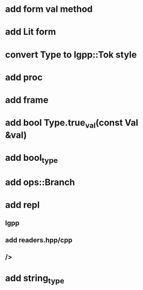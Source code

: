 * add form val method
* add Lit form
* convert Type to lgpp::Tok style
* add proc
* add frame
* add bool Type.true_val(const Val &val)
* add bool_type
* add ops::Branch
* add repl
** lgpp
** add readers.hpp/cpp
** />
* add string_type
